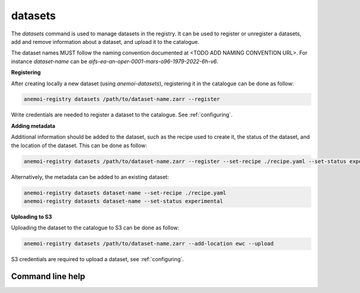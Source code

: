 datasets
========

The `datasets` command is used to manage datasets in the registry.
It can be used to register or unregister a datasets, add and remove information about a dataset, and upload it to the catalogue.


The dataset names MUST follow the naming convention documented at <TODO ADD NAMING CONVENTION URL>.
For instance `dataset-name` can be `aifs-ea-an-oper-0001-mars-o96-1979-2022-6h-v6`.


**Registering**

After creating locally a new dataset (using `anemoi-datasets`), registering it in the catalogue can be done as follow:

.. code-block:: bash

    anemoi-registry datasets /path/to/dataset-name.zarr --register

Write credentials are needed to register a dataset to the catalogue. See :ref:`configuring`.


**Adding metadata**

Additional information should be added to the dataset, such as the recipe used to create it, the status of the dataset,
and the location of the dataset.
This can be done as follow:

.. code-block:: bash

    anemoi-registry datasets /path/to/dataset-name.zarr --register --set-recipe ./recipe.yaml --set-status experimental


Alternatively, the metadata can be added to an existing dataset:

.. code-block:: bash

    anemoi-registry datasets dataset-name --set-recipe ./recipe.yaml
    anemoi-registry datasets dataset-name --set-status experimental


**Uploading to S3**

Uploading the dataset to the catalogue to S3 can be done as follow:

.. code-block:: bash

    anemoi-registry datasets /path/to/dataset-name.zarr --add-location ewc --upload

S3 credentials are required to upload a dataset, see :ref:`configuring`.


*****************
Command line help
*****************

.. argparse::
    :module: anemoi.registry.__main__
    :func: create_parser
    :prog: anemoi-registry
    :path: datasets
